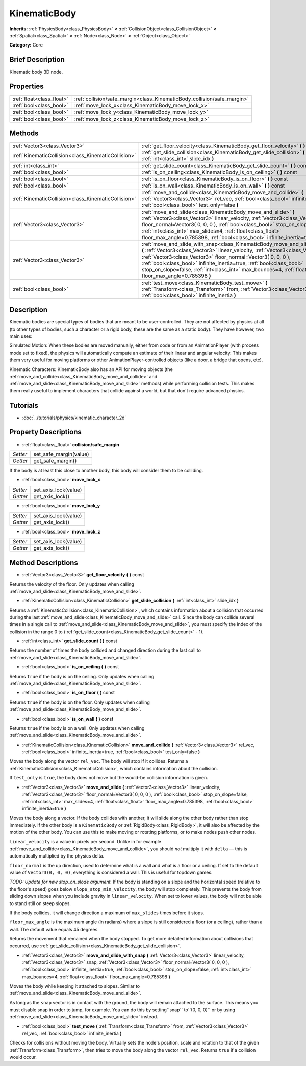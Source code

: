 .. Generated automatically by doc/tools/makerst.py in Godot's source tree.
.. DO NOT EDIT THIS FILE, but the KinematicBody.xml source instead.
.. The source is found in doc/classes or modules/<name>/doc_classes.

.. _class_KinematicBody:

KinematicBody
=============

**Inherits:** :ref:`PhysicsBody<class_PhysicsBody>` **<** :ref:`CollisionObject<class_CollisionObject>` **<** :ref:`Spatial<class_Spatial>` **<** :ref:`Node<class_Node>` **<** :ref:`Object<class_Object>`

**Category:** Core

Brief Description
-----------------

Kinematic body 3D node.

Properties
----------

+---------------------------+-------------------------------------------------------------------------+
| :ref:`float<class_float>` | :ref:`collision/safe_margin<class_KinematicBody_collision/safe_margin>` |
+---------------------------+-------------------------------------------------------------------------+
| :ref:`bool<class_bool>`   | :ref:`move_lock_x<class_KinematicBody_move_lock_x>`                     |
+---------------------------+-------------------------------------------------------------------------+
| :ref:`bool<class_bool>`   | :ref:`move_lock_y<class_KinematicBody_move_lock_y>`                     |
+---------------------------+-------------------------------------------------------------------------+
| :ref:`bool<class_bool>`   | :ref:`move_lock_z<class_KinematicBody_move_lock_z>`                     |
+---------------------------+-------------------------------------------------------------------------+

Methods
-------

+------------------------------------------------------+---------------------------------------------------------------------------------------------------------------------------------------------------------------------------------------------------------------------------------------------------------------------------------------------------------------------------------------------------------------------------------------------------------------------------------+
| :ref:`Vector3<class_Vector3>`                        | :ref:`get_floor_velocity<class_KinematicBody_get_floor_velocity>` **(** **)** const                                                                                                                                                                                                                                                                                                                                             |
+------------------------------------------------------+---------------------------------------------------------------------------------------------------------------------------------------------------------------------------------------------------------------------------------------------------------------------------------------------------------------------------------------------------------------------------------------------------------------------------------+
| :ref:`KinematicCollision<class_KinematicCollision>`  | :ref:`get_slide_collision<class_KinematicBody_get_slide_collision>` **(** :ref:`int<class_int>` slide_idx **)**                                                                                                                                                                                                                                                                                                                 |
+------------------------------------------------------+---------------------------------------------------------------------------------------------------------------------------------------------------------------------------------------------------------------------------------------------------------------------------------------------------------------------------------------------------------------------------------------------------------------------------------+
| :ref:`int<class_int>`                                | :ref:`get_slide_count<class_KinematicBody_get_slide_count>` **(** **)** const                                                                                                                                                                                                                                                                                                                                                   |
+------------------------------------------------------+---------------------------------------------------------------------------------------------------------------------------------------------------------------------------------------------------------------------------------------------------------------------------------------------------------------------------------------------------------------------------------------------------------------------------------+
| :ref:`bool<class_bool>`                              | :ref:`is_on_ceiling<class_KinematicBody_is_on_ceiling>` **(** **)** const                                                                                                                                                                                                                                                                                                                                                       |
+------------------------------------------------------+---------------------------------------------------------------------------------------------------------------------------------------------------------------------------------------------------------------------------------------------------------------------------------------------------------------------------------------------------------------------------------------------------------------------------------+
| :ref:`bool<class_bool>`                              | :ref:`is_on_floor<class_KinematicBody_is_on_floor>` **(** **)** const                                                                                                                                                                                                                                                                                                                                                           |
+------------------------------------------------------+---------------------------------------------------------------------------------------------------------------------------------------------------------------------------------------------------------------------------------------------------------------------------------------------------------------------------------------------------------------------------------------------------------------------------------+
| :ref:`bool<class_bool>`                              | :ref:`is_on_wall<class_KinematicBody_is_on_wall>` **(** **)** const                                                                                                                                                                                                                                                                                                                                                             |
+------------------------------------------------------+---------------------------------------------------------------------------------------------------------------------------------------------------------------------------------------------------------------------------------------------------------------------------------------------------------------------------------------------------------------------------------------------------------------------------------+
| :ref:`KinematicCollision<class_KinematicCollision>`  | :ref:`move_and_collide<class_KinematicBody_move_and_collide>` **(** :ref:`Vector3<class_Vector3>` rel_vec, :ref:`bool<class_bool>` infinite_inertia=true, :ref:`bool<class_bool>` test_only=false **)**                                                                                                                                                                                                                         |
+------------------------------------------------------+---------------------------------------------------------------------------------------------------------------------------------------------------------------------------------------------------------------------------------------------------------------------------------------------------------------------------------------------------------------------------------------------------------------------------------+
| :ref:`Vector3<class_Vector3>`                        | :ref:`move_and_slide<class_KinematicBody_move_and_slide>` **(** :ref:`Vector3<class_Vector3>` linear_velocity, :ref:`Vector3<class_Vector3>` floor_normal=Vector3( 0, 0, 0 ), :ref:`bool<class_bool>` stop_on_slope=false, :ref:`int<class_int>` max_slides=4, :ref:`float<class_float>` floor_max_angle=0.785398, :ref:`bool<class_bool>` infinite_inertia=true **)**                                                          |
+------------------------------------------------------+---------------------------------------------------------------------------------------------------------------------------------------------------------------------------------------------------------------------------------------------------------------------------------------------------------------------------------------------------------------------------------------------------------------------------------+
| :ref:`Vector3<class_Vector3>`                        | :ref:`move_and_slide_with_snap<class_KinematicBody_move_and_slide_with_snap>` **(** :ref:`Vector3<class_Vector3>` linear_velocity, :ref:`Vector3<class_Vector3>` snap, :ref:`Vector3<class_Vector3>` floor_normal=Vector3( 0, 0, 0 ), :ref:`bool<class_bool>` infinite_inertia=true, :ref:`bool<class_bool>` stop_on_slope=false, :ref:`int<class_int>` max_bounces=4, :ref:`float<class_float>` floor_max_angle=0.785398 **)** |
+------------------------------------------------------+---------------------------------------------------------------------------------------------------------------------------------------------------------------------------------------------------------------------------------------------------------------------------------------------------------------------------------------------------------------------------------------------------------------------------------+
| :ref:`bool<class_bool>`                              | :ref:`test_move<class_KinematicBody_test_move>` **(** :ref:`Transform<class_Transform>` from, :ref:`Vector3<class_Vector3>` rel_vec, :ref:`bool<class_bool>` infinite_inertia **)**                                                                                                                                                                                                                                             |
+------------------------------------------------------+---------------------------------------------------------------------------------------------------------------------------------------------------------------------------------------------------------------------------------------------------------------------------------------------------------------------------------------------------------------------------------------------------------------------------------+

Description
-----------

Kinematic bodies are special types of bodies that are meant to be user-controlled. They are not affected by physics at all (to other types of bodies, such a character or a rigid body, these are the same as a static body). They have however, two main uses:

Simulated Motion: When these bodies are moved manually, either from code or from an AnimationPlayer (with process mode set to fixed), the physics will automatically compute an estimate of their linear and angular velocity. This makes them very useful for moving platforms or other AnimationPlayer-controlled objects (like a door, a bridge that opens, etc).

Kinematic Characters: KinematicBody also has an API for moving objects (the :ref:`move_and_collide<class_KinematicBody_move_and_collide>` and :ref:`move_and_slide<class_KinematicBody_move_and_slide>` methods) while performing collision tests. This makes them really useful to implement characters that collide against a world, but that don't require advanced physics.

Tutorials
---------

- :doc:`../tutorials/physics/kinematic_character_2d`

Property Descriptions
---------------------

.. _class_KinematicBody_collision/safe_margin:

- :ref:`float<class_float>` **collision/safe_margin**

+----------+------------------------+
| *Setter* | set_safe_margin(value) |
+----------+------------------------+
| *Getter* | get_safe_margin()      |
+----------+------------------------+

If the body is at least this close to another body, this body will consider them to be colliding.

.. _class_KinematicBody_move_lock_x:

- :ref:`bool<class_bool>` **move_lock_x**

+----------+----------------------+
| *Setter* | set_axis_lock(value) |
+----------+----------------------+
| *Getter* | get_axis_lock()      |
+----------+----------------------+

.. _class_KinematicBody_move_lock_y:

- :ref:`bool<class_bool>` **move_lock_y**

+----------+----------------------+
| *Setter* | set_axis_lock(value) |
+----------+----------------------+
| *Getter* | get_axis_lock()      |
+----------+----------------------+

.. _class_KinematicBody_move_lock_z:

- :ref:`bool<class_bool>` **move_lock_z**

+----------+----------------------+
| *Setter* | set_axis_lock(value) |
+----------+----------------------+
| *Getter* | get_axis_lock()      |
+----------+----------------------+

Method Descriptions
-------------------

.. _class_KinematicBody_get_floor_velocity:

- :ref:`Vector3<class_Vector3>` **get_floor_velocity** **(** **)** const

Returns the velocity of the floor. Only updates when calling :ref:`move_and_slide<class_KinematicBody_move_and_slide>`.

.. _class_KinematicBody_get_slide_collision:

- :ref:`KinematicCollision<class_KinematicCollision>` **get_slide_collision** **(** :ref:`int<class_int>` slide_idx **)**

Returns a :ref:`KinematicCollision<class_KinematicCollision>`, which contains information about a collision that occurred during the last :ref:`move_and_slide<class_KinematicBody_move_and_slide>` call. Since the body can collide several times in a single call to :ref:`move_and_slide<class_KinematicBody_move_and_slide>`, you must specify the index of the collision in the range 0 to (:ref:`get_slide_count<class_KinematicBody_get_slide_count>` - 1).

.. _class_KinematicBody_get_slide_count:

- :ref:`int<class_int>` **get_slide_count** **(** **)** const

Returns the number of times the body collided and changed direction during the last call to :ref:`move_and_slide<class_KinematicBody_move_and_slide>`.

.. _class_KinematicBody_is_on_ceiling:

- :ref:`bool<class_bool>` **is_on_ceiling** **(** **)** const

Returns ``true`` if the body is on the ceiling. Only updates when calling :ref:`move_and_slide<class_KinematicBody_move_and_slide>`.

.. _class_KinematicBody_is_on_floor:

- :ref:`bool<class_bool>` **is_on_floor** **(** **)** const

Returns ``true`` if the body is on the floor. Only updates when calling :ref:`move_and_slide<class_KinematicBody_move_and_slide>`.

.. _class_KinematicBody_is_on_wall:

- :ref:`bool<class_bool>` **is_on_wall** **(** **)** const

Returns ``true`` if the body is on a wall. Only updates when calling :ref:`move_and_slide<class_KinematicBody_move_and_slide>`.

.. _class_KinematicBody_move_and_collide:

- :ref:`KinematicCollision<class_KinematicCollision>` **move_and_collide** **(** :ref:`Vector3<class_Vector3>` rel_vec, :ref:`bool<class_bool>` infinite_inertia=true, :ref:`bool<class_bool>` test_only=false **)**

Moves the body along the vector ``rel_vec``. The body will stop if it collides. Returns a :ref:`KinematicCollision<class_KinematicCollision>`, which contains information about the collision.

If ``test_only`` is ``true``, the body does not move but the would-be collision information is given.

.. _class_KinematicBody_move_and_slide:

- :ref:`Vector3<class_Vector3>` **move_and_slide** **(** :ref:`Vector3<class_Vector3>` linear_velocity, :ref:`Vector3<class_Vector3>` floor_normal=Vector3( 0, 0, 0 ), :ref:`bool<class_bool>` stop_on_slope=false, :ref:`int<class_int>` max_slides=4, :ref:`float<class_float>` floor_max_angle=0.785398, :ref:`bool<class_bool>` infinite_inertia=true **)**

Moves the body along a vector. If the body collides with another, it will slide along the other body rather than stop immediately. If the other body is a ``KinematicBody`` or :ref:`RigidBody<class_RigidBody>`, it will also be affected by the motion of the other body. You can use this to make moving or rotating platforms, or to make nodes push other nodes.

``linear_velocity`` is a value in pixels per second. Unlike in for example :ref:`move_and_collide<class_KinematicBody_move_and_collide>`, you should *not* multiply it with ``delta`` — this is automatically multiplied by the physics delta.

``floor_normal`` is the up direction, used to determine what is a wall and what is a floor or a ceiling. If set to the default value of ``Vector3(0, 0, 0)``, everything is considered a wall. This is useful for topdown games.

*TODO: Update for new stop_on_slode argument.* If the body is standing on a slope and the horizontal speed (relative to the floor's speed) goes below ``slope_stop_min_velocity``, the body will stop completely. This prevents the body from sliding down slopes when you include gravity in ``linear_velocity``. When set to lower values, the body will not be able to stand still on steep slopes.

If the body collides, it will change direction a maximum of ``max_slides`` times before it stops.

``floor_max_angle`` is the maximum angle (in radians) where a slope is still considered a floor (or a ceiling), rather than a wall. The default value equals 45 degrees.

Returns the movement that remained when the body stopped. To get more detailed information about collisions that occurred, use :ref:`get_slide_collision<class_KinematicBody_get_slide_collision>`.

.. _class_KinematicBody_move_and_slide_with_snap:

- :ref:`Vector3<class_Vector3>` **move_and_slide_with_snap** **(** :ref:`Vector3<class_Vector3>` linear_velocity, :ref:`Vector3<class_Vector3>` snap, :ref:`Vector3<class_Vector3>` floor_normal=Vector3( 0, 0, 0 ), :ref:`bool<class_bool>` infinite_inertia=true, :ref:`bool<class_bool>` stop_on_slope=false, :ref:`int<class_int>` max_bounces=4, :ref:`float<class_float>` floor_max_angle=0.785398 **)**

Moves the body while keeping it attached to slopes. Similar to :ref:`move_and_slide<class_KinematicBody_move_and_slide>`.

As long as the ``snap`` vector is in contact with the ground, the body will remain attached to the surface. This means you must disable snap in order to jump, for example. You can do this by setting``snap`` to``(0, 0, 0)`` or by using :ref:`move_and_slide<class_KinematicBody_move_and_slide>` instead.

.. _class_KinematicBody_test_move:

- :ref:`bool<class_bool>` **test_move** **(** :ref:`Transform<class_Transform>` from, :ref:`Vector3<class_Vector3>` rel_vec, :ref:`bool<class_bool>` infinite_inertia **)**

Checks for collisions without moving the body. Virtually sets the node's position, scale and rotation to that of the given :ref:`Transform<class_Transform>`, then tries to move the body along the vector ``rel_vec``. Returns ``true`` if a collision would occur.

